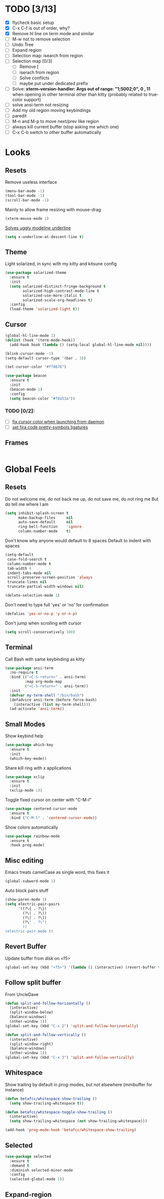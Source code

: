 * TODO [3/13]
- [X] flycheck basic setup
- [X] C-x C-f is out of order, why?
- [X] Remove hl line on term mode and similar
- [ ] M-w not to remove selection
- [ ] Undo Tree
- [ ] Expand region
- [ ] Selection map: isearch from region
- [ ] Selection map [0/3]
  - [ ] Remove [
  - [ ] iserach from region
  - [ ] Solve conflicts
  - [ ] maybe put under dedicated prefix
- [ ] Solve:
  **xterm--version-handler: Args out of range: "1;5002;0", 0 , 11**
  when opening in other terminal other than kitty
  (probably related to true-color support)
- [ ] solve ansi-term not resizing
- [ ] Add my old region moving keybindings
- [ ] paredit
- [ ] M-n and M-p to move next/prev like region
- [ ] always kill current buffer (stop asking me which one)
- [ ] C-x C-b switch to other buffer automatically


* Looks
** Resets

Remove useless interface

#+BEGIN_SRC emacs-lisp
  (menu-bar-mode -1)
  (tool-bar-mode -1)
  (scroll-bar-mode -1)
#+END_SRC

Mainly to allow frame resizing with mouse-drag

#+BEGIN_SRC emacs-lisp
  (xterm-mouse-mode 1)
#+END_SRC

[[https://github.com/bbatsov/solarized-emacs/issues/187][Solves uggly modeline underline]]

#+BEGIN_SRC emacs-lisp
  (setq x-underline-at-descent-line t)
#+END_SRC

** Theme

Light solarized, in sync with my kitty and kitsune config

#+BEGIN_SRC emacs-lisp
  (use-package solarized-theme
    :ensure t
    :init
    (setq solarized-distinct-fringe-background t
          solarized-high-contrast-mode-line t
          solarized-use-more-italic t
          solarized-scale-org-headlines t)
    :config
    (load-theme 'solarized-light t))
#+END_SRC

** Cursor

#+BEGIN_SRC emacs-lisp
  (global-hl-line-mode 1)
  (dolist (hook '(term-mode-hook))
    (add-hook hook (lambda () (setq-local global-hl-line-mode nil))))

  (blink-cursor-mode -1)
  (setq-default cursor-type '(bar . 3))

  (set-cursor-color "#ff8676")

  (use-package beacon
    :ensure t
    :init
    (beacon-mode 1)
    :config
    (setq beacon-color "#f8a53a"))
#+END_SRC

*** TODO [0/2]:
- [ ] [[https://emacs.stackexchange.com/questions/13291][fix cursor color when launching from daemon]]
- [ ] [[https://github.com/tonsky/FiraCode/wiki/Emacs-instructions][set fira code pretty-symbols ligatures]]

** Frames
#+BEGIN_SRC emacs-lisp

#+END_SRC
* Global Feels
** Resets

Do not welcome me, do not back me up, do not save me, do not ring me
But do tell me where I am

#+BEGIN_SRC emacs-lisp
  (setq inhibit-splash-screen t
        make-backup-files     nil
        auto-save-default     nil
        ring-bell-function    'ignore
        column-number-mode    t)
#+END_SRC

Don't know why anyone would default to 8 spaces
Default to indent with spaces

#+BEGIN_SRC emacs-lisp
  (setq-default
   case-fold-search t
   column-number-mode t
   tab-width 4
   indent-tabs-mode nil
   scroll-preserve-screen-position 'always
   truncate-lines nil
   truncate-partial-width-windows nil)

  (delete-selection-mode 1)
#+END_SRC

Don't need to type full 'yes' or 'no' for confirmation

#+BEGIN_SRC emacs-lisp
  (defalias 'yes-or-no-p 'y-or-n-p)
#+END_SRC

Don't jump when scrolling with cursor

#+BEGIN_SRC emacs-lisp
  (setq scroll-conservatively 100)
#+END_SRC

** Terminal

Call Bash with same keybinding as kitty

#+BEGIN_SRC emacs-lisp
  (use-package ansi-term
    :no-require t
    :bind (("<C-S-return>" . ansi-term)
           :map org-mode-map
           ("<C-S-return>" . ansi-term))
    :init
    (defvar my-term-shell "/bin/bash")
    (defadvice ansi-term (before force-bash)
      (interactive (list my-term-shell)))
    (ad-activate 'ansi-term))
#+END_SRC

** Small Modes

Show keybind help

#+BEGIN_SRC emacs-lisp
  (use-package which-key
    :ensure t
    :init
    (which-key-mode))
#+END_SRC

Share kill ring with x applications

#+BEGIN_SRC emacs-lisp
  (use-package xclip
    :ensure t
    :init
    (xclip-mode 1))
#+END_SRC

Toggle fixed cursor on center with "C-M-l"

#+BEGIN_SRC emacs-lisp
  (use-package centered-cursor-mode
    :ensure t
    :bind ("C-M-l" . 'centered-cursor-mode))
#+END_SRC

Show colors automatically

#+BEGIN_SRC emacs-lisp
  (use-package rainbow-mode
    :ensure t
    :hook prog-mode)
#+END_SRC

** Misc editing

Emacs treats camelCase as single word, this fixes it

#+BEGIN_SRC emacs-lisp
  (global-subword-mode 1)
#+END_SRC

Auto block pairs stuff

#+BEGIN_SRC emacs-lisp
  (show-paren-mode 1)
  (setq electric-pair-pairs
        '((?\{ . ?\})
          (?\( . ?\))
          (?\[ . ?\])
          (?\" . ?\")
          ))
  (electric-pair-mode t)
#+END_SRC

** Revert Buffer

Update buffer from disk on <f5>

#+BEGIN_SRC emacs-lisp
  (global-set-key (kbd "<f5>") '(lambda () (interactive) (revert-buffer t t)))
#+END_SRC

** Follow split buffer

From UncleDave

#+BEGIN_SRC emacs-lisp
  (defun split-and-follow-horizontally ()
    (interactive)
    (split-window-below)
    (balance-windows)
    (other-window 1))
  (global-set-key (kbd "C-x 2") 'split-and-follow-horizontally)

  (defun split-and-follow-vertically ()
    (interactive)
    (split-window-right)
    (balance-windows)
    (other-window 1))
  (global-set-key (kbd "C-x 3") 'split-and-follow-vertically)
#+END_SRC

** Whitespace

Show trailing by default in prog-modes, but not elsewhere (minibuffer for instance)

#+BEGIN_SRC emacs-lisp
  (defun betafcc/whitespace-show-trailing ()
    (setq show-trailing-whitespace t))

  (defun betafcc/whitespace-toggle-show-trailing ()
    (interactive)
    (setq show-trailing-whitespace (not show-trailing-whitespace)))

  (add-hook 'prog-mode-hook 'betafcc/whitespace-show-trailing)
#+END_SRC

** Selected

#+BEGIN_SRC emacs-lisp
  (use-package selected
    :ensure t
    :demand t
    :diminish selected-minor-mode
    :config
    (selected-global-mode 1))
#+END_SRC

** Expand-region

#+BEGIN_SRC emacs-lisp
  (use-package expand-region
    :ensure t
    :bind ("C-=" . er/expand-region))
#+END_SRC

** Multiple cursors


#+BEGIN_SRC emacs-lisp
  (use-package multiple-cursors
    :bind (:map selected-keymap
                ("C-d" . mc/mark-next-like-this)
                ;; ("a" . mc/mark-all-like-this)
                ;; ("p" . mc/mark-previous-like-this)
                ;; ("n" . mc/mark-next-like-this)
                ;; ("P" . mc/unmark-previous-like-this)
                ;; ("N" . mc/unmark-next-like-this)
                ;; ("[" . mc/cycle-backward)
                ;; ("]" . mc/cycle-forward)
                ;; ("m" . mc/mark-more-like-this-extended)
                ;; ("h" . mc-hide-unmatched-lines-mode)
                ;; ("\\" . mc/vertical-align-with-space)
                ;; ("#" . mc/insert-numbers) ; use num prefix to set the starting number
                ;; ("^" . mc/edit-beginnings-of-lines)
                ;; ("$" . mc/edit-ends-of-lines)
                )
    :init
    (progn
      ;; Temporary hack to get around bug # 28524 in emacs 26+
      ;; https://debbugs.gnu.org/cgi/bugreport.cgi?bug=28524
      (setq mc/mode-line
            `(" mc:" (:eval (format ,(propertize "%-2d" 'face 'font-lock-warning-face)
                                    (mc/num-cursors)))))

      (setq mc/list-file (locate-user-emacs-file "mc-lists"))

      ;; Disable the annoying sluggish matching paren blinks for all cursors
      ;; when you happen to type a ")" or "}" at all cursor locations.
      (defvar modi/mc-blink-matching-paren--store nil
        "Internal variable used to restore the value of `blink-matching-paren'
  after `multiple-cursors-mode' is quit.")

      ;; The `multiple-cursors-mode-enabled-hook' and
      ;; `multiple-cursors-mode-disabled-hook' are run in the
      ;; `multiple-cursors-mode' minor mode definition, but they are not declared
      ;; (not `defvar'd). So do that first before using `add-hook'.
      (defvar multiple-cursors-mode-enabled-hook nil
        "Hook that is run after `multiple-cursors-mode' is enabled.")
      (defvar multiple-cursors-mode-disabled-hook nil
        "Hook that is run after `multiple-cursors-mode' is disabled.")

      (defun modi/mc-when-enabled ()
        "Function to be added to `multiple-cursors-mode-enabled-hook'."
        (setq modi/mc-blink-matching-paren--store blink-matching-paren)
        (setq blink-matching-paren nil))

      (defun modi/mc-when-disabled ()
        "Function to be added to `multiple-cursors-mode-disabled-hook'."
        (setq blink-matching-paren modi/mc-blink-matching-paren--store))

      (add-hook 'multiple-cursors-mode-enabled-hook #'modi/mc-when-enabled)
      (add-hook 'multiple-cursors-mode-disabled-hook #'modi/mc-when-disabled)))
#+END_SRC

** Symbol overlay

#+BEGIN_SRC emacs-lisp
  (use-package symbol-overlay
    :diminish
    :ensure t
    :bind (("M-i" . symbol-overlay-put)
           ("M-n" . symbol-overlay-jump-next)
           ("M-p" . symbol-overlay-jump-prev))
    :config
    (dolist (hook '(prog-mode-hook html-mode-hook yaml-mode-hook conf-mode-hook))
      (add-hook hook 'symbol-overlay-mode)))
#+END_SRC

** Flyckeck
#+BEGIN_SRC emacs-lisp
  (use-package flycheck
    :ensure t
    :commands (flycheck-mode
               flycheck-next-error
               flycheck-previous-error)
    :init
    ;; (dolist (where '((emacs-lisp-mode-hook . emacs-lisp-mode-map)
    ;;                  (haskell-mode-hook    . haskell-mode-map)
    ;;                  (js2-mode-hook        . js2-mode-map)
    ;;                  (c-mode-common-hook   . c-mode-base-map)))
    ;;   (add-hook (car where)'
    ;;             `(lambda ()
    ;;                (bind-key "M-n" #'flycheck-next-error ,(cdr where))
    ;;                (bind-key "M-p" #'flycheck-previous-error ,(cdr where)))))
    :config
    (defalias 'show-error-at-point-soon
      'flycheck-show-error-at-point)

    (defun magnars/adjust-flycheck-automatic-syntax-eagerness ()
      "Adjust how often we check for errors based on if there are any.
    This lets us fix any errors as quickly as possible, but in a
    clean buffer we're an order of magnitude laxer about checking."
      (setq flycheck-idle-change-delay
            (if flycheck-current-errors 0.3 3.0)))

    ;; Each buffer gets its own idle-change-delay because of the
    ;; buffer-sensitive adjustment above.
    (make-variable-buffer-local 'flycheck-idle-change-delay)

    (add-hook 'flycheck-after-syntax-check-hook
              'magnars/adjust-flycheck-automatic-syntax-eagerness)

    ;; Remove newline checks, since they would trigger an immediate check
    ;; when we want the idle-change-delay to be in effect while editing.
    (setq-default flycheck-check-syntax-automatically '(save
                                                        idle-change
                                                        mode-enabled))

    (defun flycheck-handle-idle-change ()
      "Handle an expired idle time since the last change.
    This is an overwritten version of the original
    flycheck-handle-idle-change, which removes the forced deferred.
    Timers should only trigger inbetween commands in a single
    threaded system and the forced deferred makes errors never show
    up before you execute another command."
      (flycheck-clear-idle-change-timer)
      (flycheck-buffer-automatically 'idle-change)))
#+END_SRC
* Org

Better 'unfold' symbol

#+BEGIN_SRC emacs-lisp
  (use-package org
    :mode ("\\.org\\'"  . org-mode)
    :config
    (setq org-ellipsis " ▼"))
#+END_SRC

Visual indentation

#+BEGIN_SRC emacs-lisp
  (use-package org-indent
    :hook (org-mode . org-indent-mode))
#+END_SRC

Pretty bullets

#+BEGIN_SRC emacs-lisp
  (use-package org-bullets
    :ensure t
    :hook (org-mode . org-bullets-mode))
#+END_SRC

Babel stuff

#+BEGIN_SRC emacs-lisp
  (use-package ob
    :no-require
    :defer t
    :config
    (setq org-confirm-babel-evaluate nil)
    (org-babel-do-load-languages
     'org-babel-load-languages
     '((python     . t)
       (emacs-lisp . t)
       (shell      . t)
       (js         . t))))
#+END_SRC

* Ivy, counsel, Swiper

Using Wiegley config for now

** Ivy

#+BEGIN_SRC emacs-lisp
  (use-package ivy
    :ensure t
    :diminish
    :demand t

    :bind (("C-x b" . ivy-switch-buffer)
           ("C-x B" . ivy-switch-buffer-other-window)
           ("M-H"   . ivy-resume))

    :bind (:map ivy-minibuffer-map
                ("<tab>" . ivy-partial-or-done)
                ("<backtab>" . ivy-backward-kill-word)
                ("SPC"   . ivy-alt-done-or-space)
                ("C-d"   . ivy-done-or-delete-char)
                ("C-i"   . ivy-partial-or-done)
                ("C-r"   . ivy-previous-line-or-history)
                ("M-r"   . ivy-reverse-i-search))

    :bind (:map ivy-switch-buffer-map
                ("C-k" . ivy-switch-buffer-kill))

    :custom
    (ivy-dynamic-exhibit-delay-ms 200)
    (ivy-height 10)
    (ivy-initial-inputs-alist nil t)
    (ivy-magic-tilde nil)
    (ivy-re-builders-alist '((t . ivy--regex-ignore-order)))
    (ivy-use-virtual-buffers t)
    (ivy-wrap t)

    :preface
    (defun ivy-done-or-delete-char ()
      (interactive)
      (call-interactively
       (if (eolp)
           #'ivy-immediate-done
         #'ivy-delete-char)))

    (defun ivy-alt-done-or-space ()
      (interactive)
      (call-interactively
       (if (= ivy--length 1)
           #'ivy-alt-done
         #'self-insert-command)))

    (defun ivy-switch-buffer-kill ()
      (interactive)
      (debug)
      (let ((bn (ivy-state-current ivy-last)))
        (when (get-buffer bn)
          (kill-buffer bn))
        (unless (buffer-live-p (ivy-state-buffer ivy-last))
          (setf (ivy-state-buffer ivy-last)
                (with-ivy-window (current-buffer))))
        (setq ivy--all-candidates (delete bn ivy--all-candidates))
        (ivy--exhibit)))

    ;; This is the value of `magit-completing-read-function', so that we see
    ;; Magit's own sorting choices.
    (defun my-ivy-completing-read (&rest args)
      (let ((ivy-sort-functions-alist '((t . nil))))
        (apply 'ivy-completing-read args)))

    :config
    (ivy-mode 1)
    (ivy-set-occur 'ivy-switch-buffer 'ivy-switch-buffer-occur))

  (use-package ivy-hydra
    :ensure t
    :after (ivy hydra)
    :defer t)

  (use-package ivy-rich
    :after ivy
    :ensure t
    :demand t
    :config
    (ivy-rich-mode 1)
    (setq ivy-virtual-abbreviate 'full
          ivy-rich-switch-buffer-align-virtual-buffer t
          ivy-rich-path-style 'abbrev))

#+END_SRC

** Counsel

#+BEGIN_SRC emacs-lisp
  (use-package counsel
    :after ivy
    :demand t
    :diminish
    :custom (counsel-find-file-ignore-regexp
             (concat "\\(\\`\\.[^.]\\|"
                     (regexp-opt completion-ignored-extensions)
                     "\\'\\)"))
    :bind (("C-*"     . counsel-org-agenda-headlines)
           ("C-x C-f" . counsel-find-file)
           ("C-c e l" . counsel-find-library)
           ("C-c e q" . counsel-set-variable)
           ;;           ("C-h e l" . counsel-find-library)
           ;;           ("C-h e u" . counsel-unicode-char)
           ("C-h f"   . counsel-describe-function)
           ("C-x r b" . counsel-bookmark)
           ("M-x"     . counsel-M-x)
           ;; ("M-y"     . counsel-yank-pop)

           ("M-s f" . counsel-file-jump)
           ("M-s g" . counsel-rg)
           ("M-s j" . counsel-dired-jump))
    :commands counsel-minibuffer-history
    :init
    (bind-key "M-r" #'counsel-minibuffer-history minibuffer-local-map)
    :config
    ;; (add-to-list 'ivy-sort-matches-functions-alist
    ;;              '(counsel-find-file . ivy--sort-files-by-date))

    (defun counsel-recoll-function (string)
      "Run recoll for STRING."
      (if (< (length string) 3)
          (counsel-more-chars 3)
        (counsel--async-command
         (format "recollq -t -b %s"
                 (shell-quote-argument string)))
        nil))

    (defun counsel-recoll (&optional initial-input)
      "Search for a string in the recoll database.
      You'll be given a list of files that match.
      Selecting a file will launch `swiper' for that file.
      INITIAL-INPUT can be given as the initial minibuffer input."
      (interactive)
      (counsel-require-program "recollq")
      (ivy-read "recoll: " 'counsel-recoll-function
                :initial-input initial-input
                :dynamic-collection t
                :history 'counsel-git-grep-history
                :action (lambda (x)
                          (when (string-match "file://\\(.*\\)\\'" x)
                            (let ((file-name (match-string 1 x)))
                              (find-file file-name)
                              (unless (string-match "pdf$" x)
                                (swiper ivy-text)))))
                :unwind #'counsel-delete-process
                :caller 'counsel-recoll)))

  (use-package counsel-dash
    :ensure t
    :bind ("C-c C-h" . counsel-dash))
#+END_SRC


#+BEGIN_SRC emacs-lisp
  (use-package swiper
    :after ivy
    :bind (:map swiper-map
                ("DEL" . delete-backward-char)
                ("M-y" . yank)
                ("M-%" . swiper-query-replace)
                ("C-." . swiper-avy)
                ("M-c" . swiper-mc))
    :bind (:map isearch-mode-map
                ("C-o" . swiper-from-isearch)))
#+END_SRC


*** TODO [0/1]
- [ ] change swiper prompt (now is "Swipper")

* Dash

#+BEGIN_SRC emacs-lisp
  (use-package dash
    :ensure t)
#+END_SRC

*** Todo [0/1]
- [ ] Learn to use this shit

* Evil
#+BEGIN_SRC emacs-lisp
  (use-package evil
    :ensure t
    :config
    (setq evil-default-state 'emacs)
    (setq evil-emacs-state-cursor (default-value 'cursor-type))
    (evil-mode 1))
#+END_SRC
* Elm

Unbelievably easy setup

#+BEGIN_SRC emacs-lisp
  (use-package elm-mode
    :ensure t)
#+END_SRC

* Shell scripts
#+BEGIN_SRC emacs-lisp
  (use-package sh-script
    :init
    (setq sh-basic-offset 2))
#+END_SRC
* Misc
#+BEGIN_SRC emacs-lisp
#+END_SRC
* References

- [[https://github.com/purcell/emacs.d][purcell]]
- [[https://github.com/kaushalmodi/.emacs.d][kaushalmodi]]
- [[https://github.com/jwiegley/dot-emacs][jwiegley]]

